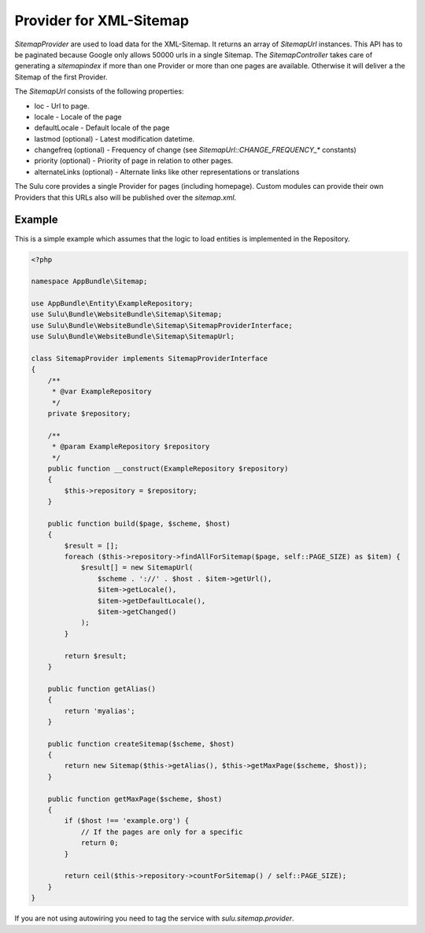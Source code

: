 Provider for XML-Sitemap
========================

`SitemapProvider` are used to load data for the XML-Sitemap. It returns
an array of `SitemapUrl` instances. This API has to be paginated because
Google only allows 50000 urls in a single Sitemap. The `SitemapController`
takes care of generating a `sitemapindex` if more than one Provider or
more than one pages are available. Otherwise it will deliver a the Sitemap
of the first Provider.

The `SitemapUrl` consists of the following properties:

* loc - Url to page.
* locale - Locale of the page
* defaultLocale - Default locale of the page
* lastmod (optional) - Latest modification datetime.
* changefreq (optional) - Frequency of change (see
  `SitemapUrl::CHANGE_FREQUENCY_*` constants)
* priority (optional) - Priority of page in relation to other pages.
* alternateLinks (optional) - Alternate links like other representations
  or translations

The Sulu core provides a single Provider for pages (including homepage).
Custom modules can provide their own Providers that this URLs also will
be published over the `sitemap.xml`.

Example
-------

This is a simple example which assumes that the logic to load entities is
implemented in the Repository.

.. code-block:: php

    <?php

    namespace AppBundle\Sitemap;

    use AppBundle\Entity\ExampleRepository;
    use Sulu\Bundle\WebsiteBundle\Sitemap\Sitemap;
    use Sulu\Bundle\WebsiteBundle\Sitemap\SitemapProviderInterface;
    use Sulu\Bundle\WebsiteBundle\Sitemap\SitemapUrl;

    class SitemapProvider implements SitemapProviderInterface
    {
        /**
         * @var ExampleRepository
         */
        private $repository;

        /**
         * @param ExampleRepository $repository
         */
        public function __construct(ExampleRepository $repository)
        {
            $this->repository = $repository;
        }

        public function build($page, $scheme, $host)
        {
            $result = [];
            foreach ($this->repository->findAllForSitemap($page, self::PAGE_SIZE) as $item) {
                $result[] = new SitemapUrl(
                    $scheme . '://' . $host . $item->getUrl(),
                    $item->getLocale(),
                    $item->getDefaultLocale(),
                    $item->getChanged()
                );
            }

            return $result;
        }

        public function getAlias()
        {
            return 'myalias';
        }

        public function createSitemap($scheme, $host)
        {
            return new Sitemap($this->getAlias(), $this->getMaxPage($scheme, $host));
        }

        public function getMaxPage($scheme, $host)
        {
            if ($host !== 'example.org') {
                // If the pages are only for a specific
                return 0;
            }

            return ceil($this->repository->countForSitemap() / self::PAGE_SIZE);
        }
    }

If you are not using autowiring you need to tag the service with `sulu.sitemap.provider`.
